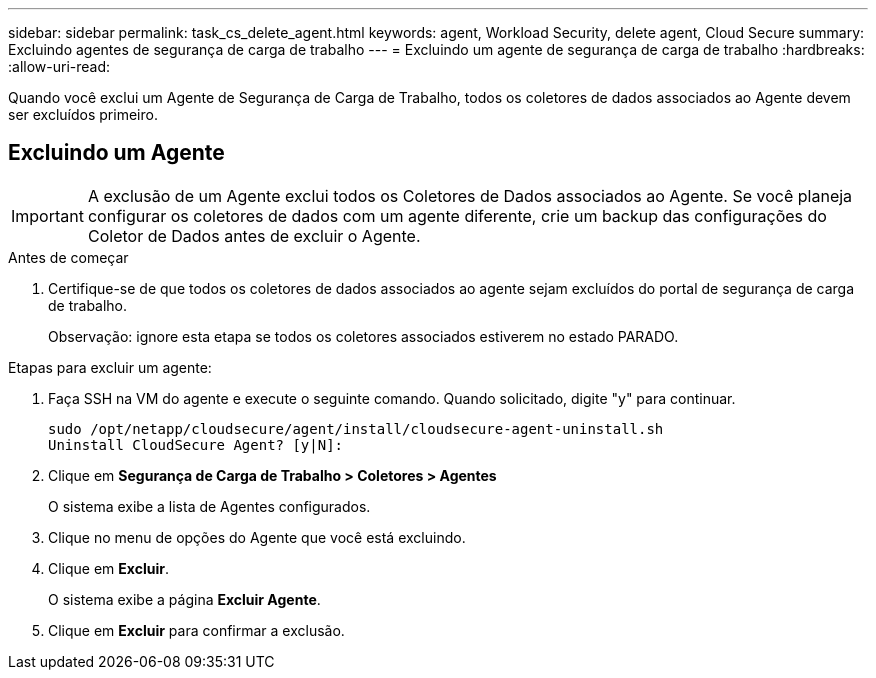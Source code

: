 ---
sidebar: sidebar 
permalink: task_cs_delete_agent.html 
keywords: agent, Workload Security, delete agent, Cloud Secure 
summary: Excluindo agentes de segurança de carga de trabalho 
---
= Excluindo um agente de segurança de carga de trabalho
:hardbreaks:
:allow-uri-read: 


[role="lead"]
Quando você exclui um Agente de Segurança de Carga de Trabalho, todos os coletores de dados associados ao Agente devem ser excluídos primeiro.



== Excluindo um Agente


IMPORTANT: A exclusão de um Agente exclui todos os Coletores de Dados associados ao Agente.  Se você planeja configurar os coletores de dados com um agente diferente, crie um backup das configurações do Coletor de Dados antes de excluir o Agente.

.Antes de começar
. Certifique-se de que todos os coletores de dados associados ao agente sejam excluídos do portal de segurança de carga de trabalho.
+
Observação: ignore esta etapa se todos os coletores associados estiverem no estado PARADO.



.Etapas para excluir um agente:
. Faça SSH na VM do agente e execute o seguinte comando.  Quando solicitado, digite "y" para continuar.
+
....
sudo /opt/netapp/cloudsecure/agent/install/cloudsecure-agent-uninstall.sh
Uninstall CloudSecure Agent? [y|N]:
....
. Clique em *Segurança de Carga de Trabalho > Coletores > Agentes*
+
O sistema exibe a lista de Agentes configurados.

. Clique no menu de opções do Agente que você está excluindo.
. Clique em *Excluir*.
+
O sistema exibe a página *Excluir Agente*.

. Clique em *Excluir* para confirmar a exclusão.


